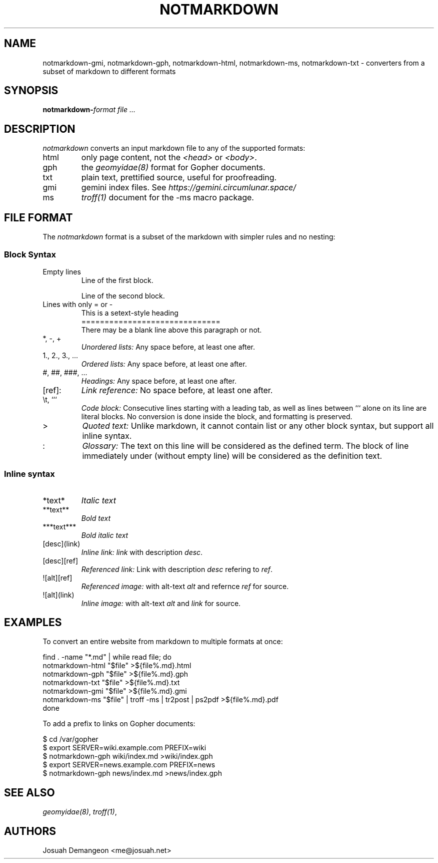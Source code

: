 .TH NOTMARKDOWN 1
.
.
.SH NAME
.
notmarkdown-gmi, notmarkdown-gph, notmarkdown-html, notmarkdown-ms, notmarkdown-txt
- converters from a subset of markdown to different formats
.
.
.SH SYNOPSIS
.
.BI notmarkdown- format
.I file ...
.
.
.SH DESCRIPTION
.
.I notmarkdown
converts an input markdown file to any of the supported formats:
.
.IP html
only page content, not the
.I <head>
or
.IR <body> .
.
.IP gph
the
.I geomyidae(8)
format for Gopher documents.
.
.IP txt
plain text, prettified source, useful for proofreading.
.
.IP gmi
gemini index files. See
.I https://gemini.circumlunar.space/
.
.IP ms
.I troff(1)
document for the -ms macro package.
.
.
.SH FILE FORMAT
.
The
.I notmarkdown
format is a subset of the markdown with simpler rules and no nesting:
.
.
.SS Block Syntax
.
.IP "Empty lines"
.EX
Line of the first block.

Line of the second block.
.EE
.
.IP "Lines with only = or -"
.EX
This is a setext-style heading
==============================
There may be a blank line above this paragraph or not.
.EE
.
.IP "*, -, +"
.I Unordered lists:
Any space before, at least one after.
.
.IP "1., 2., 3., ..."
.I Ordered lists:
Any space before, at least one after.
.
.IP "#, ##, ###, ..."
.I Headings:
Any space before, at least one after.
.
.IP "[ref]:"
.I Link reference:
No space before, at least one after.
.
.IP "\et, ```"
.I Code block:
Consecutive lines starting with a leading tab, as well as lines between ```
alone on its line are literal blocks.
No conversion is done inside the block, and formatting is preserved.
.
.IP ">"
.I Quoted text:
Unlike markdown, it cannot contain list or any other block syntax, but support
all inline syntax.
.
.IP ":"
.I Glossary:
The text on this line will be considered as the defined term.
The block of line immediately under (without empty line) will be considered as the definition text.
.
.
.SS Inline syntax
.
.IP "*text*"
.I Italic text
.
.IP "**text**"
.I Bold text
.
.IP "***text***"
.I Bold italic text
.
.IP "[desc](link)"
.I Inline link:
.I link
with description
.IR desc .
.
.IP "[desc][ref]"
.I Referenced link:
Link with description
.I desc
refering to
.IR ref .
.
.IP "![alt][ref]"
.I Referenced image:
with alt-text
.I alt
and refernce
.I ref
for source.
.
.IP "![alt](link)"
.I Inline image:
with alt-text
.I alt
and
.I link
for source.
.
.
.SH EXAMPLES
.
.PP
To convert an entire website from markdown to multiple formats at once:
.
.PP
.EX
find . -name "*.md" | while read file; do
  notmarkdown-html "$file" >${file%.md}.html
  notmarkdown-gph "$file" >${file%.md}.gph
  notmarkdown-txt "$file" >${file%.md}.txt
  notmarkdown-gmi "$file" >${file%.md}.gmi
  notmarkdown-ms "$file" | troff -ms | tr2post | ps2pdf >${file%.md}.pdf
done
.EE
.
.PP
To add a prefix to links on Gopher documents:
.
.PP
.EX
$ cd /var/gopher
$ export SERVER=wiki.example.com PREFIX=wiki
$ notmarkdown-gph wiki/index.md >wiki/index.gph
$ export SERVER=news.example.com PREFIX=news
$ notmarkdown-gph news/index.md >news/index.gph
.EE
.
.
.SH SEE ALSO
.
.IR geomyidae(8) ,
.IR troff(1) ,
.L http://josuah.net/notmarkdown/
.
.
.SH AUTHORS
.
Josuah Demangeon <me@josuah.net>

